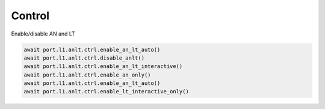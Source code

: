 Control
=======

Enable/disable AN and LT

.. code-block:: python

    await port.l1.anlt.ctrl.enable_an_lt_auto()
    await port.l1.anlt.ctrl.disable_anlt()
    await port.l1.anlt.ctrl.enable_an_lt_interactive()
    await port.l1.anlt.ctrl.enable_an_only()
    await port.l1.anlt.ctrl.enable_an_lt_auto()
    await port.l1.anlt.ctrl.enable_lt_interactive_only()